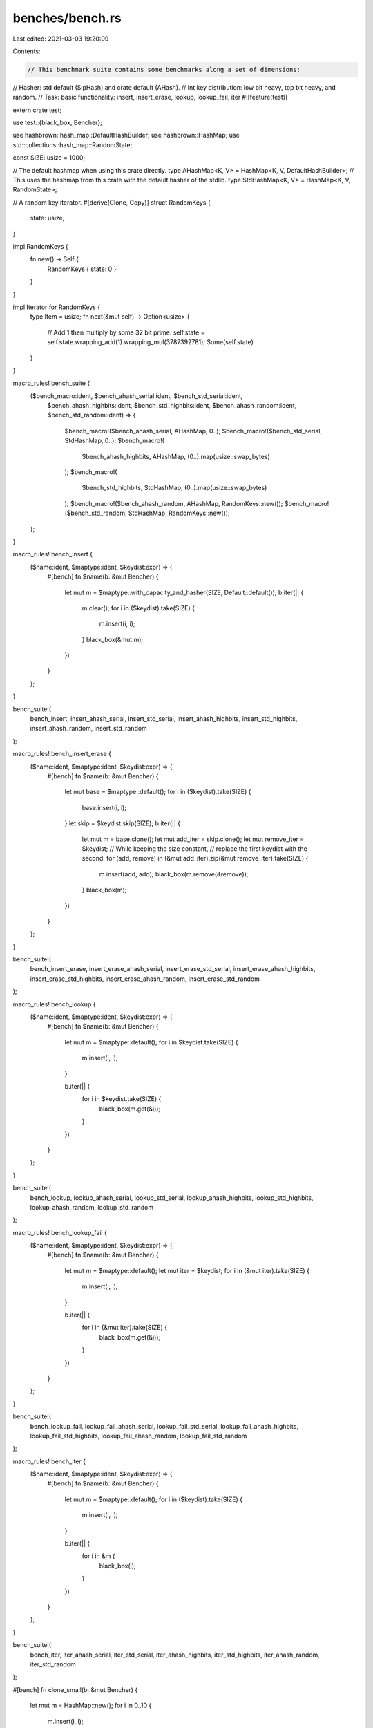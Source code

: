 benches/bench.rs
================

Last edited: 2021-03-03 19:20:09

Contents:

.. code-block:: rs

    // This benchmark suite contains some benchmarks along a set of dimensions:
//   Hasher: std default (SipHash) and crate default (AHash).
//   Int key distribution: low bit heavy, top bit heavy, and random.
//   Task: basic functionality: insert, insert_erase, lookup, lookup_fail, iter
#![feature(test)]

extern crate test;

use test::{black_box, Bencher};

use hashbrown::hash_map::DefaultHashBuilder;
use hashbrown::HashMap;
use std::collections::hash_map::RandomState;

const SIZE: usize = 1000;

// The default hashmap when using this crate directly.
type AHashMap<K, V> = HashMap<K, V, DefaultHashBuilder>;
// This uses the hashmap from this crate with the default hasher of the stdlib.
type StdHashMap<K, V> = HashMap<K, V, RandomState>;

// A random key iterator.
#[derive(Clone, Copy)]
struct RandomKeys {
    state: usize,
}

impl RandomKeys {
    fn new() -> Self {
        RandomKeys { state: 0 }
    }
}

impl Iterator for RandomKeys {
    type Item = usize;
    fn next(&mut self) -> Option<usize> {
        // Add 1 then multiply by some 32 bit prime.
        self.state = self.state.wrapping_add(1).wrapping_mul(3787392781);
        Some(self.state)
    }
}

macro_rules! bench_suite {
    ($bench_macro:ident, $bench_ahash_serial:ident, $bench_std_serial:ident,
     $bench_ahash_highbits:ident, $bench_std_highbits:ident,
     $bench_ahash_random:ident, $bench_std_random:ident) => {
        $bench_macro!($bench_ahash_serial, AHashMap, 0..);
        $bench_macro!($bench_std_serial, StdHashMap, 0..);
        $bench_macro!(
            $bench_ahash_highbits,
            AHashMap,
            (0..).map(usize::swap_bytes)
        );
        $bench_macro!(
            $bench_std_highbits,
            StdHashMap,
            (0..).map(usize::swap_bytes)
        );
        $bench_macro!($bench_ahash_random, AHashMap, RandomKeys::new());
        $bench_macro!($bench_std_random, StdHashMap, RandomKeys::new());
    };
}

macro_rules! bench_insert {
    ($name:ident, $maptype:ident, $keydist:expr) => {
        #[bench]
        fn $name(b: &mut Bencher) {
            let mut m = $maptype::with_capacity_and_hasher(SIZE, Default::default());
            b.iter(|| {
                m.clear();
                for i in ($keydist).take(SIZE) {
                    m.insert(i, i);
                }
                black_box(&mut m);
            })
        }
    };
}

bench_suite!(
    bench_insert,
    insert_ahash_serial,
    insert_std_serial,
    insert_ahash_highbits,
    insert_std_highbits,
    insert_ahash_random,
    insert_std_random
);

macro_rules! bench_insert_erase {
    ($name:ident, $maptype:ident, $keydist:expr) => {
        #[bench]
        fn $name(b: &mut Bencher) {
            let mut base = $maptype::default();
            for i in ($keydist).take(SIZE) {
                base.insert(i, i);
            }
            let skip = $keydist.skip(SIZE);
            b.iter(|| {
                let mut m = base.clone();
                let mut add_iter = skip.clone();
                let mut remove_iter = $keydist;
                // While keeping the size constant,
                // replace the first keydist with the second.
                for (add, remove) in (&mut add_iter).zip(&mut remove_iter).take(SIZE) {
                    m.insert(add, add);
                    black_box(m.remove(&remove));
                }
                black_box(m);
            })
        }
    };
}

bench_suite!(
    bench_insert_erase,
    insert_erase_ahash_serial,
    insert_erase_std_serial,
    insert_erase_ahash_highbits,
    insert_erase_std_highbits,
    insert_erase_ahash_random,
    insert_erase_std_random
);

macro_rules! bench_lookup {
    ($name:ident, $maptype:ident, $keydist:expr) => {
        #[bench]
        fn $name(b: &mut Bencher) {
            let mut m = $maptype::default();
            for i in $keydist.take(SIZE) {
                m.insert(i, i);
            }

            b.iter(|| {
                for i in $keydist.take(SIZE) {
                    black_box(m.get(&i));
                }
            })
        }
    };
}

bench_suite!(
    bench_lookup,
    lookup_ahash_serial,
    lookup_std_serial,
    lookup_ahash_highbits,
    lookup_std_highbits,
    lookup_ahash_random,
    lookup_std_random
);

macro_rules! bench_lookup_fail {
    ($name:ident, $maptype:ident, $keydist:expr) => {
        #[bench]
        fn $name(b: &mut Bencher) {
            let mut m = $maptype::default();
            let mut iter = $keydist;
            for i in (&mut iter).take(SIZE) {
                m.insert(i, i);
            }

            b.iter(|| {
                for i in (&mut iter).take(SIZE) {
                    black_box(m.get(&i));
                }
            })
        }
    };
}

bench_suite!(
    bench_lookup_fail,
    lookup_fail_ahash_serial,
    lookup_fail_std_serial,
    lookup_fail_ahash_highbits,
    lookup_fail_std_highbits,
    lookup_fail_ahash_random,
    lookup_fail_std_random
);

macro_rules! bench_iter {
    ($name:ident, $maptype:ident, $keydist:expr) => {
        #[bench]
        fn $name(b: &mut Bencher) {
            let mut m = $maptype::default();
            for i in ($keydist).take(SIZE) {
                m.insert(i, i);
            }

            b.iter(|| {
                for i in &m {
                    black_box(i);
                }
            })
        }
    };
}

bench_suite!(
    bench_iter,
    iter_ahash_serial,
    iter_std_serial,
    iter_ahash_highbits,
    iter_std_highbits,
    iter_ahash_random,
    iter_std_random
);

#[bench]
fn clone_small(b: &mut Bencher) {
    let mut m = HashMap::new();
    for i in 0..10 {
        m.insert(i, i);
    }

    b.iter(|| {
        black_box(m.clone());
    })
}

#[bench]
fn clone_from_small(b: &mut Bencher) {
    let mut m = HashMap::new();
    let mut m2 = HashMap::new();
    for i in 0..10 {
        m.insert(i, i);
    }

    b.iter(|| {
        m2.clone_from(&m);
        black_box(&mut m2);
    })
}

#[bench]
fn clone_large(b: &mut Bencher) {
    let mut m = HashMap::new();
    for i in 0..1000 {
        m.insert(i, i);
    }

    b.iter(|| {
        black_box(m.clone());
    })
}

#[bench]
fn clone_from_large(b: &mut Bencher) {
    let mut m = HashMap::new();
    let mut m2 = HashMap::new();
    for i in 0..1000 {
        m.insert(i, i);
    }

    b.iter(|| {
        m2.clone_from(&m);
        black_box(&mut m2);
    })
}


